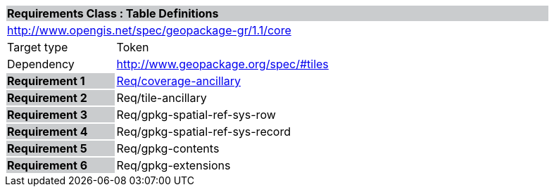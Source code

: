 [cols="1,4",width="90%"]
|===
2+|*Requirements Class : Table Definitions* {set:cellbgcolor:#CACCCE}
2+|http://www.opengis.net/spec/geopackage-gr/1.1/core {set:cellbgcolor:#FFFFFF}
|Target type |Token
|Dependency |http://www.geopackage.org/spec/#tiles
|*Requirement 1* {set:cellbgcolor:#CACCCE} |link:../requirements/REQ001.adoc[Req/coverage-ancillary] {set:cellbgcolor:#FFFFFF}
|*Requirement 2* {set:cellbgcolor:#CACCCE} |Req/tile-ancillary {set:cellbgcolor:#FFFFFF}
|*Requirement 3* {set:cellbgcolor:#CACCCE} |Req/gpkg-spatial-ref-sys-row {set:cellbgcolor:#FFFFFF}
|*Requirement 4* {set:cellbgcolor:#CACCCE} |Req/gpkg-spatial-ref-sys-record {set:cellbgcolor:#FFFFFF}
|*Requirement 5* {set:cellbgcolor:#CACCCE} |Req/gpkg-contents {set:cellbgcolor:#FFFFFF}
|*Requirement 6* {set:cellbgcolor:#CACCCE} |Req/gpkg-extensions {set:cellbgcolor:#FFFFFF}
|===
